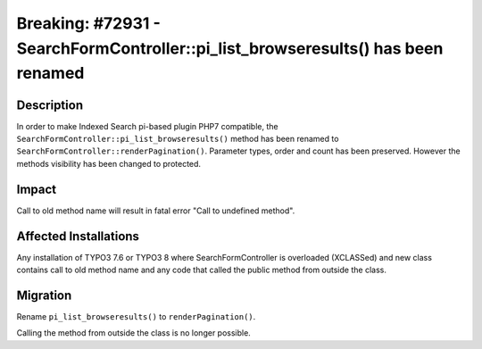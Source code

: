 =================================================================================
Breaking: #72931 - SearchFormController::pi_list_browseresults() has been renamed
=================================================================================

Description
===========

In order to make Indexed Search pi-based plugin PHP7 compatible, the ``SearchFormController::pi_list_browseresults()`` method has been renamed to ``SearchFormController::renderPagination()``.
Parameter types, order and count has been preserved. However the methods visibility has been changed to protected.


Impact
======

Call to old method name will result in fatal error "Call to undefined method".


Affected Installations
======================

Any installation of TYPO3 7.6 or TYPO3 8 where SearchFormController is overloaded (XCLASSed) and new class contains call to old method name and
any code that called the public method from outside the class.


Migration
=========

Rename ``pi_list_browseresults()`` to ``renderPagination()``.

Calling the method from outside the class is no longer possible.